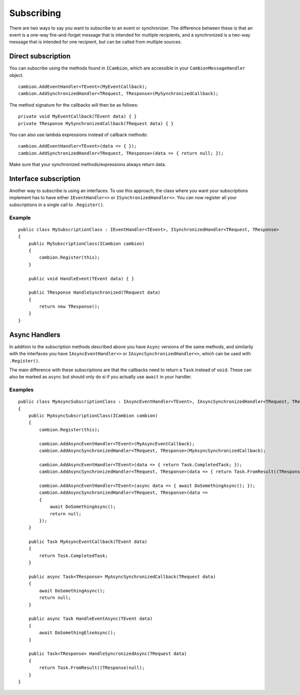 .. _refSubscribing:

Subscribing
-----------

There are two ways to say you want to subscribe to an event or synchronizer.
The difference between these is that an event is a one-way fire-and-forget message that is intended for multiple recipients,
and a synchronized is a two-way message that is intended for one recipient, but can be called from multiple sources.

Direct subscription
===================

You can subscribe using the methods found in ``ICambion``, which are accessible in your ``CambionMessageHandler`` object.

::

    cambion.AddEventHandler<TEvent>(MyEventCallback);
    cambion.AddSynchronizedHandler<TRequest, TResponse>(MySynchronizedCallback);

The method signature for the callbacks will then be as follows:

::

    private void MyEventCallback(TEvent data) { }
    private TResponse MySynchronizedCallback(TRequest data) { }

You can also use lambda expressions instead of callback methods:

::

    cambion.AddEventHandler<TEvent>(data => { });
    cambion.AddSynchronizedHandler<TRequest, TResponse>(data => { return null; });

Make sure that your synchronized methods/expressions always return data.

Interface subscription
======================

Another way to subscribe is using an interfaces.
To use this approach, the class where you want your subscriptions implement has to have either ``IEventHandler<>`` or ``ISynchronizedHandler<>``.
You can now register all your subscriptions in a single call to ``.Register()``.

Example
^^^^^^^

::

    public class MySubscriptionClass : IEventHandler<TEvent>, ISynchronizedHandler<TRequest, TResponse>
    {
        public MySubscriptionClass(ICambion cambion)
        {
            cambion.Register(this);
        }
    
        public void HandleEvent(TEvent data) { }
    
        public TResponse HandleSynchronized(TRequest data)
        {
            return new TResponse();
        }
    }

Async Handlers
==============

In addition to the subscription methods described above you have ``Async`` versions of the same methods,
and similarily with the interfaces you have ``IAsyncEventHandler<>`` or ``IAsyncSynchronizedHandler<>``, which can be used with ``.Register()``.

The main difference with these subscriptions are that the callbacks need to return a ``Task`` instead of ``void``.
These can also be marked as ``async`` but should only do si if you actually use ``await`` in your handler.

Examples
^^^^^^^^

::

    public class MyAsyncSubscriptionClass : IAsyncEventHandler<TEvent>, IAsyncSynchronizedHandler<TRequest, TResponse>
    {
        public MyAsyncSubscriptionClass(ICambion cambion)
        {
            cambion.Register(this);

            cambion.AddAsyncEventHandler<TEvent>(MyAsyncEventCallback);
            cambion.AddAsyncSynchronizedHandler<TRequest, TResponse>(MyAsyncSynchronizedCallback);

            cambion.AddAsyncEventHandler<TEvent>(data => { return Task.CompletedTask; });
            cambion.AddAsyncSynchronizedHandler<TRequest, TResponse>(data => { return Task.FromResult((TResponse)null); });

            cambion.AddAsyncEventHandler<TEvent>(async data => { await DoSomethingAsync(); });
            cambion.AddAsyncSynchronizedHandler<TRequest, TResponse>(data =>
            {
                await DoSomethingAsync();
                return null;
            });
        }

        public Task MyAsyncEventCallback(TEvent data)
        {
            return Task.CompletedTask;
        }

        public async Task<TResponse> MyAsyncSynchronizedCallback(TRequest data)
        {
            await DoSomethingAsync();
            return null;
        }

        public async Task HandleEventAsync(TEvent data)
        {
            await DoSomethingElseAsync();
        }

        public Task<TResponse> HandleSyncronizedAsync(TRequest data)
        {
            return Task.FromResult((TResponse)null);
        }
    }
